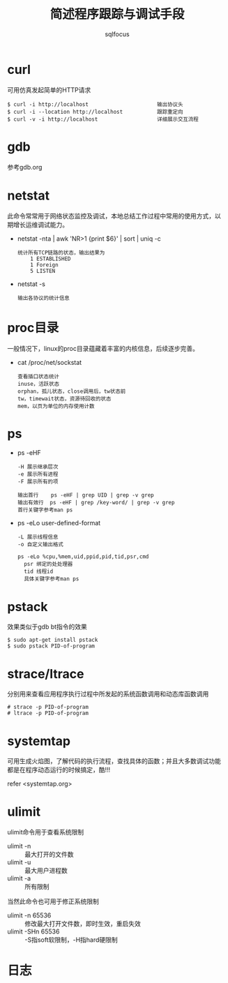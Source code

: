 #+TITLE: 简述程序跟踪与调试手段
#+AUTHOR: sqlfocus

* curl
可用仿真发起简单的HTTP请求

  #+BEGIN_EXAMPLE
  $ curl -i http://localhost                      输出协议头
  $ curl -i --location http://localhost           跟踪重定向
  $ curl -v -i http://localhost                   详细展示交互流程
  #+END_EXAMPLE

* gdb
参考gdb.org

* netstat
此命令常常用于网络状态监控及调试，本地总结工作过程中常用的使用方式，以
期增长运维调试能力。
   - netstat -nta | awk 'NR>1 {print $6}' | sort | uniq -c
      : 统计所有TCP链路的状态，输出结果为
      :     1 ESTABLISHED
      :     1 Foreign
      :     5 LISTEN
   - netstat -s
      : 输出各协议的统计信息

* proc目录
一般情况下，linux的proc目录蕴藏着丰富的内核信息，后续逐步完善。
  - cat /proc/net/sockstat
      : 查看插口状态统计
      : inuse，活跃状态
      : orphan，孤儿状态，close调用后，tw状态前
      : tw，timewait状态，资源待回收的状态
      : mem，以页为单位的内存使用计数

* ps
  - ps -eHF
      : -H 展示继承层次 
      : -e 展示所有进程
      : -F 展示所有的项 
      : 
      : 输出首行    ps -eHF | grep UID | grep -v grep
      : 输出有效行  ps -eHF | grep /key-word/ | grep -v grep
      : 首行关键字参考man ps
  - ps -eLo user-defined-format
      : -L 展示线程信息
      : -o 自定义输出格式
      :
      : ps -eLo %cpu,%mem,uid,ppid,pid,tid,psr,cmd
      :   psr 绑定的处处理器
      :   tid 线程id
      :   具体关键字参考man ps

* pstack
效果类似于gdb bt指令的效果

  #+BEGIN_EXAMPLE
  $ sudo apt-get install pstack
  $ sudo pstack PID-of-program
  #+END_EXAMPLE

* strace/ltrace
分别用来查看应用程序执行过程中所发起的系统函数调用和动态库函数调用

  #+BEGIN_EXAMPLE
  # strace -p PID-of-program
  # ltrace -p PID-of-program
  #+END_EXAMPLE

* systemtap
可用生成火焰图，了解代码的执行流程，查找具体的函数；并且大多数调试功能
都是在程序动态运行的时候搞定，酷!!!

refer <systemtap.org>

* ulimit
ulimit命令用于查看系统限制
  - ulimit -n  :: 最大打开的文件数
  - ulimit -u  :: 最大用户进程数
  - ulimit -a  :: 所有限制

当然此命令也可用于修正系统限制
  - ulimit -n 65536    :: 修改最大打开文件数，即时生效，重启失效
  - ulimit -SHn 65536  :: -S指soft软限制，-H指hard硬限制

* 日志




